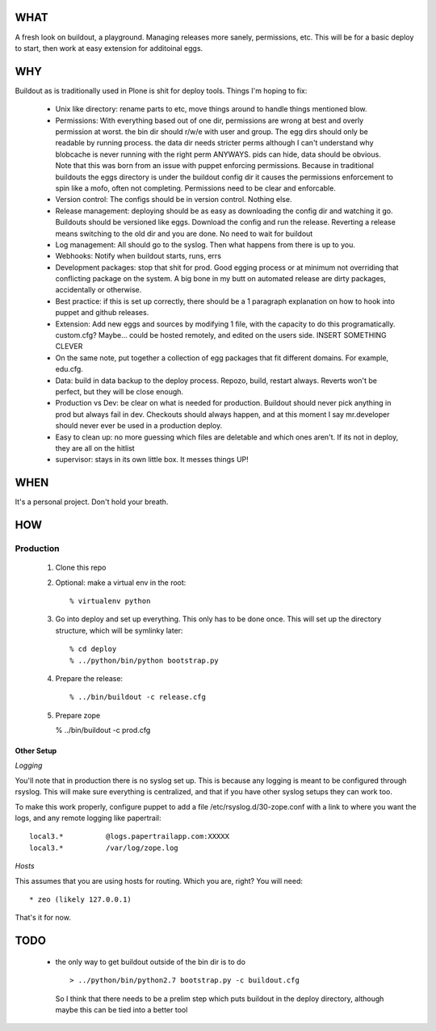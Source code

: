 ====
WHAT
====

A fresh look on buildout, a playground. Managing releases more sanely, 
permissions, etc. This will be for a basic deploy to start, then work 
at easy extension for additoinal eggs.


===
WHY
===

Buildout as is traditionally used in Plone is shit for deploy tools. 
Things I'm hoping to fix:

 * Unix like directory: rename parts to etc, move things around to handle things 
   mentioned blow.
 * Permissions: With everything based out of one dir, permissions are wrong at best
   and overly permission at worst. the bin dir should r/w/e with user and group. The 
   egg dirs should only be readable by running process. the data dir needs stricter perms
   although I can't understand why blobcache is never running with the right perm 
   ANYWAYS. pids can hide, data should be obvious. Note that this was born from an 
   issue with puppet enforcing permissions. Because in traditional buildouts the eggs
   directory is under the buildout config dir it causes the permissions enforcement
   to spin like a mofo, often not completing. Permissions need to be clear and 
   enforcable.
 * Version control: The configs should be in version control. Nothing else.
 * Release management: deploying should be as easy as downloading the config dir 
   and watching it go. Buildouts should be versioned like eggs. Download the config
   and run the release. Reverting a release means switching to the old dir and you 
   are done. No need to wait for buildout
 * Log management: All should go to the syslog. Then what happens from there is up
   to you. 
 * Webhooks: Notify when buildout starts, runs, errs
 * Development packages: stop that shit for prod. Good egging process or at minimum
   not overriding that conflicting package on the system. A big bone in my butt on 
   automated release are dirty packages, accidentally or otherwise.
 * Best practice: if this is set up correctly, there should be a 1 paragraph 
   explanation on how to hook into puppet and github releases.
 * Extension: Add new eggs and sources by modifying 1 file, with the capacity to do
   this programatically. custom.cfg? Maybe... could be hosted remotely, and edited
   on the users side. INSERT SOMETHING CLEVER
 * On the same note, put together a collection of egg packages that fit different 
   domains. For example, edu.cfg.
 * Data: build in data backup to the deploy process. Repozo, build, restart always.
   Reverts won't be perfect, but they will be close enough. 
 * Production vs Dev: be clear on what is needed for production. Buildout should 
   never pick anything in prod but always fail in dev. Checkouts should always 
   happen, and at this moment I say mr.developer should never ever be used in 
   a production deploy.
 * Easy to clean up: no more guessing which files are deletable and which ones 
   aren't. If its not in deploy, they are all on the hitlist
 * supervisor: stays in its own little box. It messes things UP!


====
WHEN
====

It's a personal project. Don't hold your breath.


===
HOW
===

Production
----------

  1. Clone this repo
  2. Optional: make a virtual env in the root::

      % virtualenv python

 
  3. Go into deploy and set up everything. This only has to be done once.
     This will set up the directory structure, which will be symlinky later::

     % cd deploy
     % ../python/bin/python bootstrap.py


  4. Prepare the release::

     % ../bin/buildout -c release.cfg


  5. Prepare zope

     % ../bin/buildout -c prod.cfg


Other Setup
^^^^^^^^^^^

*Logging*

You'll note that in production there is no syslog set up. This is because any logging
is meant to be configured through rsyslog. This will make sure everything is centralized,
and that if you have other syslog setups they can work too.

To make this work properly, configure puppet to add a file /etc/rsyslog.d/30-zope.conf
with a link to where you want the logs, and any remote logging like papertrail::

    local3.*          @logs.papertrailapp.com:XXXXX
    local3.*          /var/log/zope.log

*Hosts*

This assumes that you are using hosts for routing. Which you are, right? You will need::

  * zeo (likely 127.0.0.1)

That's it for now.


====
TODO
====

 * the only way to get buildout outside of the bin dir is to do ::

    > ../python/bin/python2.7 bootstrap.py -c buildout.cfg 

   So I think that there needs to be a prelim step which puts buildout in 
   the deploy directory, although maybe this can be tied into a better tool
